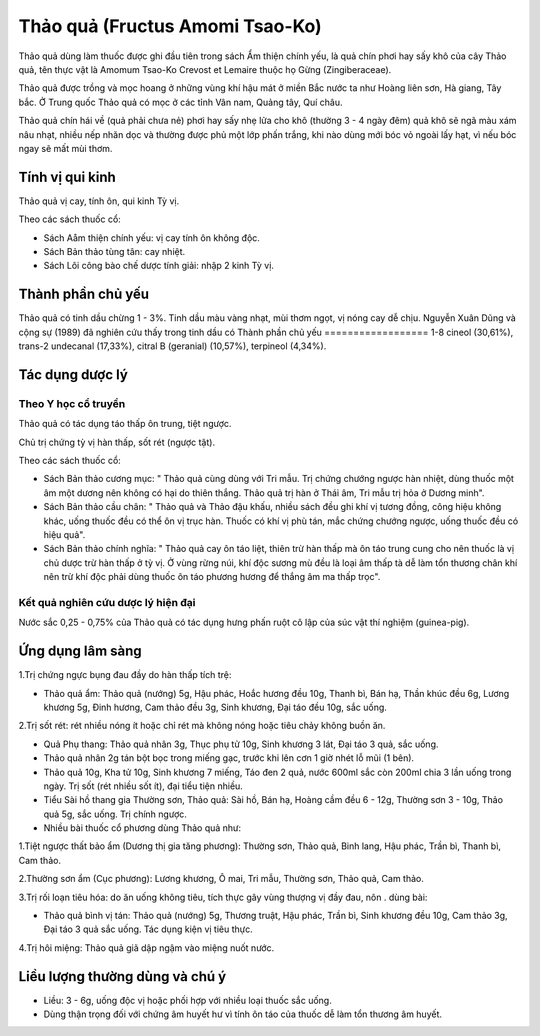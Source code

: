 .. _plants_thao_qua:

Thảo quả (Fructus Amomi Tsao-Ko)
################################

Thảo quả dùng làm thuốc được ghi đầu tiên trong sách Ẩm thiện chính yếu,
là quả chín phơi hay sấy khô của cây Thảo quả, tên thực vật là Amomum
Tsao-Ko Crevost et Lemaire thuộc họ Gừng (Zingiberaceae).

Thảo quả được trồng và mọc hoang ở những vùng khí hậu mát ở miền Bắc
nước ta như Hoàng liên sơn, Hà giang, Tây bắc. Ở Trung quốc Thảo quả có
mọc ở các tỉnh Vân nam, Quảng tây, Quí châu.

Thảo quả chín hái về (quả phải chưa nẻ) phơi hay sấy nhẹ lửa cho khô
(thường 3 - 4 ngày đêm) quả khô sẽ ngã màu xám nâu nhạt, nhiều nếp nhăn
dọc và thường được phủ một lớp phấn trắng, khi nào dùng mới bóc vỏ ngoài
lấy hạt, vì nếu bóc ngay sẽ mất mùi thơm.

Tính vị qui kinh
================

Thảo quả vị cay, tính ôn, qui kinh Tỳ vị.

Theo các sách thuốc cổ:

-  Sách Aåm thiện chính yếu: vị cay tính ôn không độc.
-  Sách Bản thảo tùng tân: cay nhiệt.
-  Sách Lôi công bào chế dược tính giải: nhập 2 kinh Tỳ vị.

Thành phần chủ yếu
==================

Thảo quả có tinh dầu chừng 1 - 3%. Tinh dầu màu vàng nhạt, mùi thơm
ngọt, vị nóng cay dễ chịu. Nguyễn Xuân Dũng và cộng sự (1989) đã nghiên
cứu thấy trong tinh dầu có Thành phần chủ yếu
================== 1-8 cineol (30,61%),
trans-2 undecanal (17,33%), citral B (geranial) (10,57%), terpineol
(4,34%).

Tác dụng dược lý
================

Theo Y học cổ truyền
--------------------

Thảo quả có tác dụng táo thấp ôn trung, tiệt ngược.

Chủ trị chứng tỳ vị hàn thấp, sốt rét (ngược tật).

Theo các sách thuốc cổ:

-  Sách Bản thảo cương mục: " Thảo quả cùng dùng với Tri mẫu. Trị chứng
   chướng ngược hàn nhiệt, dùng thuốc một âm một dương nên không có hại
   do thiên thắng. Thảo quả trị hàn ở Thái âm, Tri mẫu trị hỏa ở Dương
   minh".
-  Sách Bản thảo cầu chân: " Thảo quả và Thảo đậu khấu, nhiều sách đều
   ghi khí vị tương đồng, công hiệu không khác, uống thuốc đều có thể ôn
   vị trục hàn. Thuốc có khí vị phù tán, mắc chứng chướng ngược, uống
   thuốc đều có hiệu quả".
-  Sách Bản thảo chính nghĩa: " Thảo quả cay ôn táo liệt, thiên trừ hàn
   thấp mà ôn táo trung cung cho nên thuốc là vị chủ dược trừ hàn thấp ở
   tỳ vị. Ở vùng rừng núi, khí độc sương mù đều là loại âm thấp tà dễ
   làm tổn thương chân khí nên trừ khí độc phải dùng thuốc ôn táo phương
   hương để thắng âm ma thấp trọc".

Kết quả nghiên cứu dược lý hiện đại
-----------------------------------

Nước sắc 0,25 - 0,75% của Thảo quả có tác dụng hưng phấn ruột cô lập của
súc vật thí nghiệm (guinea-pig).

Ứng dụng lâm sàng
=================

1.Trị chứng ngực bụng đau đầy do hàn thấp tích trệ:

-  Thảo quả ẩm: Thảo quả (nướng) 5g, Hậu phác, Hoắc hương đều 10g, Thanh
   bì, Bán hạ, Thần khúc đều 6g, Lương khương 5g, Đinh hương, Cam thảo
   đều 3g, Sinh khương, Đại táo đều 10g, sắc uống.

2.Trị sốt rét: rét nhiều nóng ít hoặc chỉ rét mà không nóng hoặc tiêu
chảy không buồn ăn.

-  Quả Phụ thang: Thảo quả nhân 3g, Thục phụ tử 10g, Sinh khương 3 lát,
   Đại táo 3 quả, sắc uống.
-  Thảo quả nhân 2g tán bột bọc trong miếng gạc, trước khi lên cơn 1 giờ
   nhét lỗ mũi (1 bên).
-  Thảo quả 10g, Kha tử 10g, Sinh khương 7 miếng, Táo đen 2 quả, nước
   600ml sắc còn 200ml chia 3 lần uống trong ngày. Trị sốt (rét nhiều
   sốt ít), đại tiểu tiện nhiều.
-  Tiểu Sài hồ thang gia Thường sơn, Thảo quả: Sài hồ, Bán hạ, Hoàng cầm
   đều 6 - 12g, Thường sơn 3 - 10g, Thảo quả 5g, sắc uống. Trị chính
   ngược.
-  Nhiều bài thuốc cổ phương dùng Thảo quả như:

1.Tiệt ngược thất bảo ẩm (Dương thị gia tăng phương): Thường sơn, Thảo
quả, Binh lang, Hậu phác, Trần bì, Thanh bì, Cam thảo.

2.Thường sơn ẩm (Cục phương): Lương khương, Ô mai, Tri mẫu, Thường sơn,
Thảo quả, Cam thảo.

3.Trị rối loạn tiêu hóa: do ăn uống không tiêu, tích thực gây vùng
thượng vị đầy đau, nôn . dùng bài:

-  Thảo quả bình vị tán: Thảo quả (nướng) 5g, Thương truật, Hậu phác,
   Trần bì, Sinh khương đều 10g, Cam thảo 3g, Đại táo 3 quả sắc uống.
   Tác dụng kiện vị tiêu thực.

4.Trị hôi miệng: Thảo quả giã dập ngậm vào miệng nuốt nước.

Liều lượng thường dùng và chú ý
===============================

-  Liều: 3 - 6g, uống độc vị hoặc phối hợp với nhiều loại thuốc sắc
   uống.
-  Dùng thận trọng đối với chứng âm huyết hư vì tính ôn táo của thuốc dễ
   làm tổn thương âm huyết.

..  image:: THAOQUA.JPG
   :width: 50px
   :height: 50px
   :target: THAOQUA_.HTM
